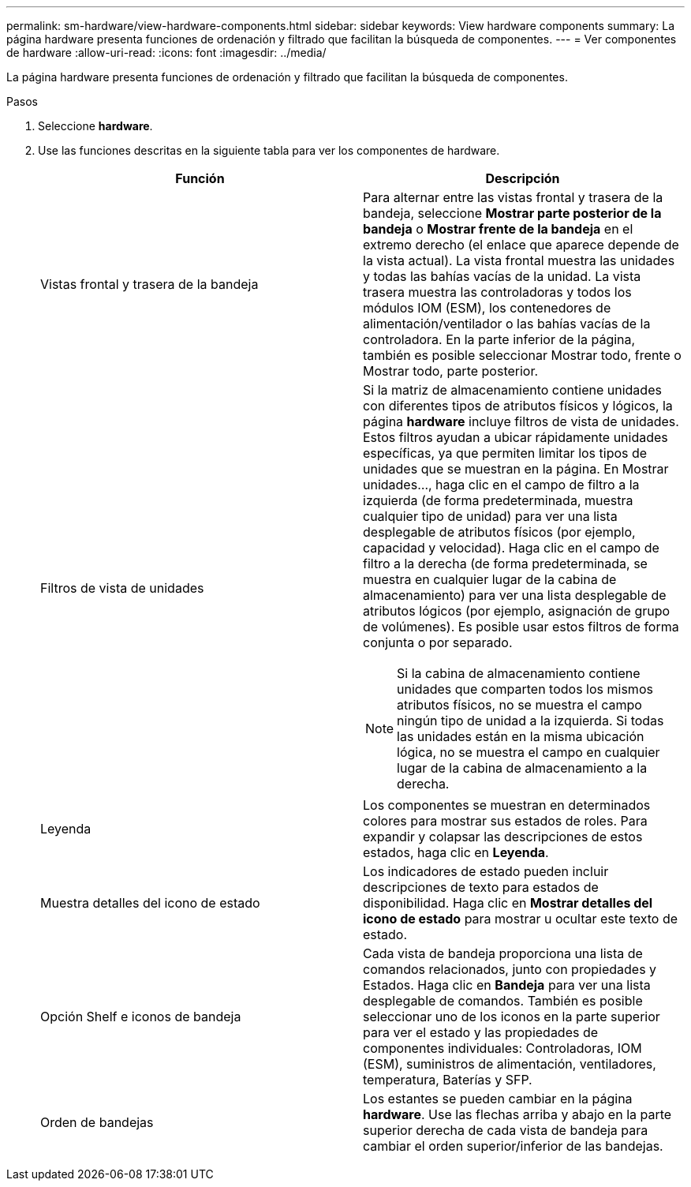 ---
permalink: sm-hardware/view-hardware-components.html 
sidebar: sidebar 
keywords: View hardware components 
summary: La página hardware presenta funciones de ordenación y filtrado que facilitan la búsqueda de componentes. 
---
= Ver componentes de hardware
:allow-uri-read: 
:icons: font
:imagesdir: ../media/


[role="lead"]
La página hardware presenta funciones de ordenación y filtrado que facilitan la búsqueda de componentes.

.Pasos
. Seleccione *hardware*.
. Use las funciones descritas en la siguiente tabla para ver los componentes de hardware.
+
|===
| Función | Descripción 


 a| 
Vistas frontal y trasera de la bandeja
 a| 
Para alternar entre las vistas frontal y trasera de la bandeja, seleccione *Mostrar parte posterior de la bandeja* o *Mostrar frente de la bandeja* en el extremo derecho (el enlace que aparece depende de la vista actual). La vista frontal muestra las unidades y todas las bahías vacías de la unidad. La vista trasera muestra las controladoras y todos los módulos IOM (ESM), los contenedores de alimentación/ventilador o las bahías vacías de la controladora. En la parte inferior de la página, también es posible seleccionar Mostrar todo, frente o Mostrar todo, parte posterior.



 a| 
Filtros de vista de unidades
 a| 
Si la matriz de almacenamiento contiene unidades con diferentes tipos de atributos físicos y lógicos, la página *hardware* incluye filtros de vista de unidades. Estos filtros ayudan a ubicar rápidamente unidades específicas, ya que permiten limitar los tipos de unidades que se muestran en la página. En Mostrar unidades..., haga clic en el campo de filtro a la izquierda (de forma predeterminada, muestra cualquier tipo de unidad) para ver una lista desplegable de atributos físicos (por ejemplo, capacidad y velocidad). Haga clic en el campo de filtro a la derecha (de forma predeterminada, se muestra en cualquier lugar de la cabina de almacenamiento) para ver una lista desplegable de atributos lógicos (por ejemplo, asignación de grupo de volúmenes). Es posible usar estos filtros de forma conjunta o por separado.

[NOTE]
====
Si la cabina de almacenamiento contiene unidades que comparten todos los mismos atributos físicos, no se muestra el campo ningún tipo de unidad a la izquierda. Si todas las unidades están en la misma ubicación lógica, no se muestra el campo en cualquier lugar de la cabina de almacenamiento a la derecha.

====


 a| 
Leyenda
 a| 
Los componentes se muestran en determinados colores para mostrar sus estados de roles. Para expandir y colapsar las descripciones de estos estados, haga clic en *Leyenda*.



 a| 
Muestra detalles del icono de estado
 a| 
Los indicadores de estado pueden incluir descripciones de texto para estados de disponibilidad. Haga clic en *Mostrar detalles del icono de estado* para mostrar u ocultar este texto de estado.



 a| 
Opción Shelf e iconos de bandeja
 a| 
Cada vista de bandeja proporciona una lista de comandos relacionados, junto con propiedades y Estados. Haga clic en *Bandeja* para ver una lista desplegable de comandos. También es posible seleccionar uno de los iconos en la parte superior para ver el estado y las propiedades de componentes individuales: Controladoras, IOM (ESM), suministros de alimentación, ventiladores, temperatura, Baterías y SFP.



 a| 
Orden de bandejas
 a| 
Los estantes se pueden cambiar en la página *hardware*. Use las flechas arriba y abajo en la parte superior derecha de cada vista de bandeja para cambiar el orden superior/inferior de las bandejas.

|===

